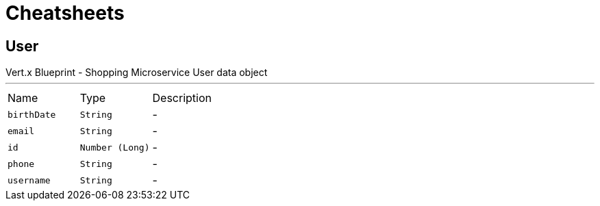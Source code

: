 = Cheatsheets

[[User]]
== User

++++
 Vert.x Blueprint - Shopping Microservice
 User data object
++++
'''

[cols=">25%,^25%,50%"]
[frame="topbot"]
|===
^|Name | Type ^| Description
|[[birthDate]]`birthDate`|`String`|-
|[[email]]`email`|`String`|-
|[[id]]`id`|`Number (Long)`|-
|[[phone]]`phone`|`String`|-
|[[username]]`username`|`String`|-
|===

